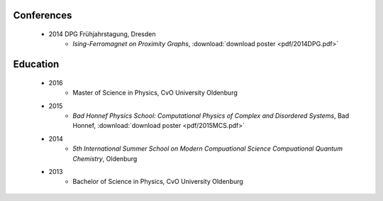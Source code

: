 .. _conferences-label:

Conferences
-----------

    .. * 2016 DPG Frühjahrstagung, Regensburg
        * `Phase Transitions of Disordered Travelling Salesperson Problems solved with Linear Programming and Cutting Planes`, :download:`download slides <pdf/2016DPG.pdf>`
    * 2014 DPG Frühjahrstagung, Dresden
        * `Ising-Ferromagnet on Proximity Graphs`, :download:`download poster <pdf/2014DPG.pdf>`

.. _education-label:

Education
---------

    * 2016
        * Master of Science in Physics, CvO University Oldenburg
    * 2015
        * `Bad Honnef Physics School: Computational Physics of Complex and Disordered Systems`, Bad Honnef, :download:`download poster <pdf/2015MCS.pdf>`
    * 2014
        * `5th International Summer School on Modern Compuational Science Compuational Quantum Chemistry`, Oldenburg
    * 2013
        * Bachelor of Science in Physics, CvO University Oldenburg
